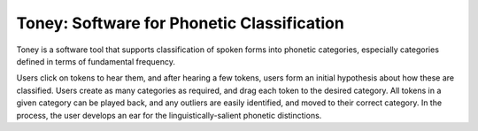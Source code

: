 Toney: Software for Phonetic Classification
===========================================

Toney is a software tool that supports classification of spoken forms into
phonetic categories, especially categories defined in terms of fundamental
frequency.

Users click on tokens to hear them, and after hearing a few tokens,
users form an initial hypothesis about how these are classified. Users create
as many categories as required, and drag each token to the desired category.
All tokens in a given category can be played back, and any outliers are easily
identified, and moved to their correct category.  In the process, the user
develops an ear for the linguistically-salient phonetic distinctions.
